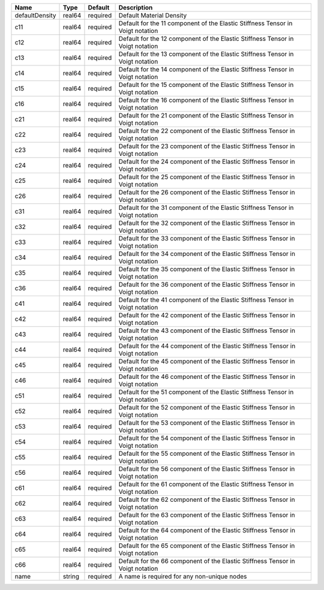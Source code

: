 

============== ====== ======== ============================================================================== 
Name           Type   Default  Description                                                                    
============== ====== ======== ============================================================================== 
defaultDensity real64 required Default Material Density                                                       
c11            real64 required Default for the 11 component of the Elastic Stiffness Tensor in Voigt notation 
c12            real64 required Default for the 12 component of the Elastic Stiffness Tensor in Voigt notation 
c13            real64 required Default for the 13 component of the Elastic Stiffness Tensor in Voigt notation 
c14            real64 required Default for the 14 component of the Elastic Stiffness Tensor in Voigt notation 
c15            real64 required Default for the 15 component of the Elastic Stiffness Tensor in Voigt notation 
c16            real64 required Default for the 16 component of the Elastic Stiffness Tensor in Voigt notation 
c21            real64 required Default for the 21 component of the Elastic Stiffness Tensor in Voigt notation 
c22            real64 required Default for the 22 component of the Elastic Stiffness Tensor in Voigt notation 
c23            real64 required Default for the 23 component of the Elastic Stiffness Tensor in Voigt notation 
c24            real64 required Default for the 24 component of the Elastic Stiffness Tensor in Voigt notation 
c25            real64 required Default for the 25 component of the Elastic Stiffness Tensor in Voigt notation 
c26            real64 required Default for the 26 component of the Elastic Stiffness Tensor in Voigt notation 
c31            real64 required Default for the 31 component of the Elastic Stiffness Tensor in Voigt notation 
c32            real64 required Default for the 32 component of the Elastic Stiffness Tensor in Voigt notation 
c33            real64 required Default for the 33 component of the Elastic Stiffness Tensor in Voigt notation 
c34            real64 required Default for the 34 component of the Elastic Stiffness Tensor in Voigt notation 
c35            real64 required Default for the 35 component of the Elastic Stiffness Tensor in Voigt notation 
c36            real64 required Default for the 36 component of the Elastic Stiffness Tensor in Voigt notation 
c41            real64 required Default for the 41 component of the Elastic Stiffness Tensor in Voigt notation 
c42            real64 required Default for the 42 component of the Elastic Stiffness Tensor in Voigt notation 
c43            real64 required Default for the 43 component of the Elastic Stiffness Tensor in Voigt notation 
c44            real64 required Default for the 44 component of the Elastic Stiffness Tensor in Voigt notation 
c45            real64 required Default for the 45 component of the Elastic Stiffness Tensor in Voigt notation 
c46            real64 required Default for the 46 component of the Elastic Stiffness Tensor in Voigt notation 
c51            real64 required Default for the 51 component of the Elastic Stiffness Tensor in Voigt notation 
c52            real64 required Default for the 52 component of the Elastic Stiffness Tensor in Voigt notation 
c53            real64 required Default for the 53 component of the Elastic Stiffness Tensor in Voigt notation 
c54            real64 required Default for the 54 component of the Elastic Stiffness Tensor in Voigt notation 
c55            real64 required Default for the 55 component of the Elastic Stiffness Tensor in Voigt notation 
c56            real64 required Default for the 56 component of the Elastic Stiffness Tensor in Voigt notation 
c61            real64 required Default for the 61 component of the Elastic Stiffness Tensor in Voigt notation 
c62            real64 required Default for the 62 component of the Elastic Stiffness Tensor in Voigt notation 
c63            real64 required Default for the 63 component of the Elastic Stiffness Tensor in Voigt notation 
c64            real64 required Default for the 64 component of the Elastic Stiffness Tensor in Voigt notation 
c65            real64 required Default for the 65 component of the Elastic Stiffness Tensor in Voigt notation 
c66            real64 required Default for the 66 component of the Elastic Stiffness Tensor in Voigt notation 
name           string required A name is required for any non-unique nodes                                    
============== ====== ======== ============================================================================== 


